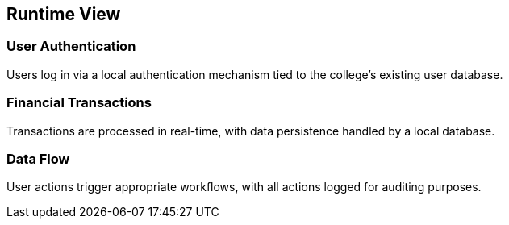 ifndef::imagesdir[:imagesdir: ../images]

[[section-runtime-view]]
== Runtime View

=== User Authentication

Users log in via a local authentication mechanism tied to the college's existing user database.

=== Financial Transactions

Transactions are processed in real-time, with data persistence handled by a local database.

=== Data Flow

User actions trigger appropriate workflows, with all actions logged for auditing purposes.
